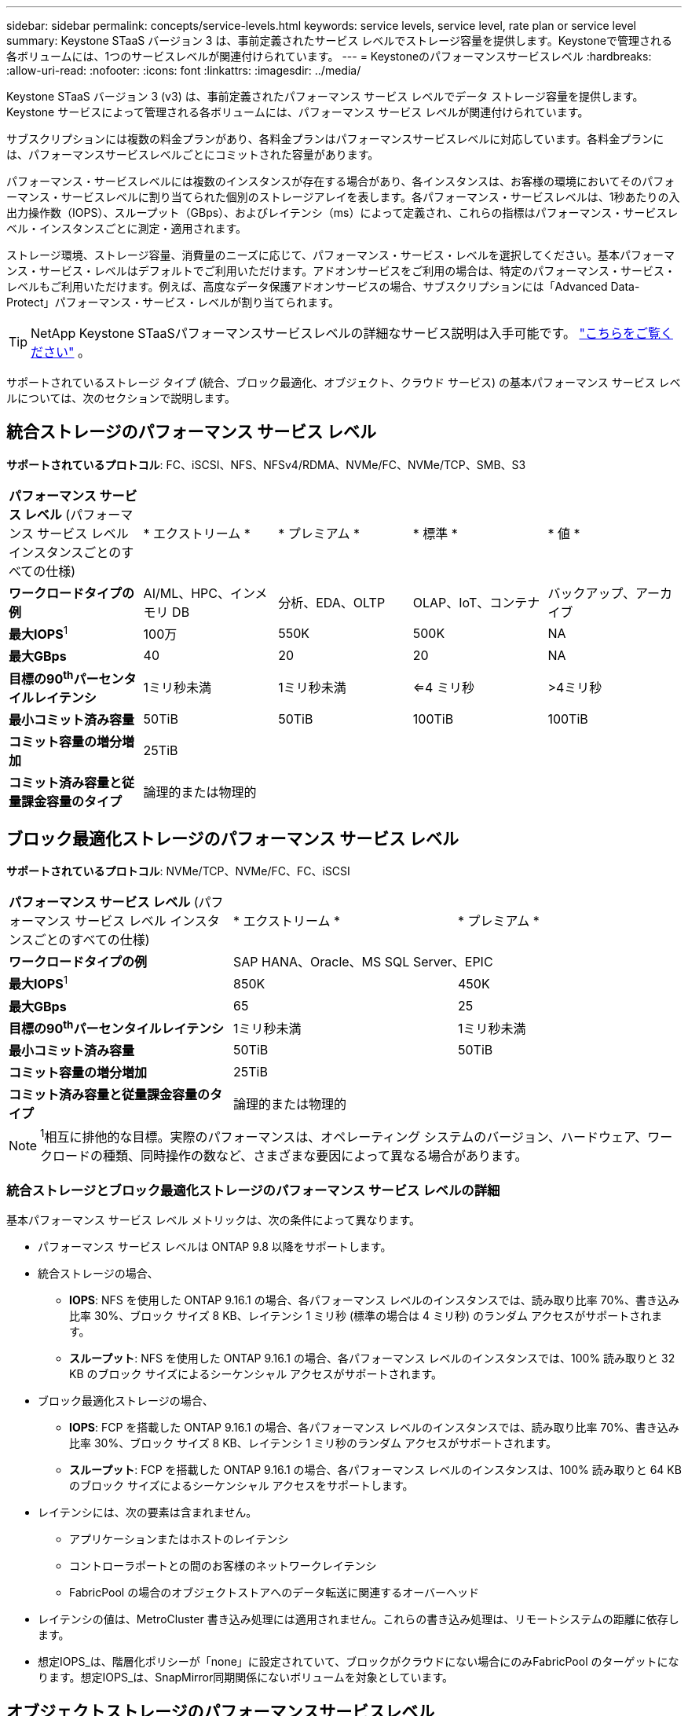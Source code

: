 ---
sidebar: sidebar 
permalink: concepts/service-levels.html 
keywords: service levels, service level, rate plan or service level 
summary: Keystone STaaS バージョン 3 は、事前定義されたサービス レベルでストレージ容量を提供します。Keystoneで管理される各ボリュームには、1つのサービスレベルが関連付けられています。 
---
= Keystoneのパフォーマンスサービスレベル
:hardbreaks:
:allow-uri-read: 
:nofooter: 
:icons: font
:linkattrs: 
:imagesdir: ../media/


[role="lead"]
Keystone STaaS バージョン 3 (v3) は、事前定義されたパフォーマンス サービス レベルでデータ ストレージ容量を提供します。Keystone サービスによって管理される各ボリュームには、パフォーマンス サービス レベルが関連付けられています。

サブスクリプションには複数の料金プランがあり、各料金プランはパフォーマンスサービスレベルに対応しています。各料金プランには、パフォーマンスサービスレベルごとにコミットされた容量があります。

パフォーマンス・サービスレベルには複数のインスタンスが存在する場合があり、各インスタンスは、お客様の環境においてそのパフォーマンス・サービスレベルに割り当てられた個別のストレージアレイを表します。各パフォーマンス・サービスレベルは、1秒あたりの入出力操作数（IOPS）、スループット（GBps）、およびレイテンシ（ms）によって定義され、これらの指標はパフォーマンス・サービスレベル・インスタンスごとに測定・適用されます。

ストレージ環境、ストレージ容量、消費量のニーズに応じて、パフォーマンス・サービス・レベルを選択してください。基本パフォーマンス・サービス・レベルはデフォルトでご利用いただけます。アドオンサービスをご利用の場合は、特定のパフォーマンス・サービス・レベルもご利用いただけます。例えば、高度なデータ保護アドオンサービスの場合、サブスクリプションには「Advanced Data-Protect」パフォーマンス・サービス・レベルが割り当てられます。


TIP: NetApp Keystone STaaSパフォーマンスサービスレベルの詳細なサービス説明は入手可能です。  https://www.netapp.com/services/keystone/terms-and-conditions/["こちらをご覧ください"^] 。

サポートされているストレージ タイプ (統合、ブロック最適化、オブジェクト、クラウド サービス) の基本パフォーマンス サービス レベルについては、次のセクションで説明します。



== 統合ストレージのパフォーマンス サービス レベル

*サポートされているプロトコル*: FC、iSCSI、NFS、NFSv4/RDMA、NVMe/FC、NVMe/TCP、SMB、S3

|===


| *パフォーマンス サービス レベル* (パフォーマンス サービス レベル インスタンスごとのすべての仕様) | * エクストリーム * | * プレミアム * | * 標準 * | * 値 * 


| *ワークロードタイプの例* | AI/ML、HPC、インメモリ DB | 分析、EDA、OLTP | OLAP、IoT、コンテナ | バックアップ、アーカイブ 


| *最大IOPS*^1^ | 100万 | 550K | 500K | NA 


| *最大GBps* | 40 | 20 | 20 | NA 


| *目標の90^th^パーセンタイルレイテンシ* | 1ミリ秒未満 | 1ミリ秒未満 | <=4 ミリ秒 | >4ミリ秒 


| *最小コミット済み容量* | 50TiB | 50TiB | 100TiB | 100TiB 


| *コミット容量の増分増加* 4+| 25TiB 


| *コミット済み容量と従量課金容量のタイプ* 4+| 論理的または物理的 
|===


== ブロック最適化ストレージのパフォーマンス サービス レベル

*サポートされているプロトコル*: NVMe/TCP、NVMe/FC、FC、iSCSI

|===


| *パフォーマンス サービス レベル* (パフォーマンス サービス レベル インスタンスごとのすべての仕様) | * エクストリーム * | * プレミアム * 


| *ワークロードタイプの例* 2+| SAP HANA、Oracle、MS SQL Server、EPIC 


| *最大IOPS*^1^ | 850K | 450K 


| *最大GBps* | 65 | 25 


| *目標の90^th^パーセンタイルレイテンシ* | 1ミリ秒未満 | 1ミリ秒未満 


| *最小コミット済み容量* | 50TiB | 50TiB 


| *コミット容量の増分増加* 2+| 25TiB 


| *コミット済み容量と従量課金容量のタイプ* 2+| 論理的または物理的 
|===

NOTE: ^1^相互に排他的な目標。実際のパフォーマンスは、オペレーティング システムのバージョン、ハードウェア、ワークロードの種類、同時操作の数など、さまざまな要因によって異なる場合があります。



=== 統合ストレージとブロック最適化ストレージのパフォーマンス サービス レベルの詳細

基本パフォーマンス サービス レベル メトリックは、次の条件によって異なります。

* パフォーマンス サービス レベルは ONTAP 9.8 以降をサポートします。
* 統合ストレージの場合、
+
** *IOPS*: NFS を使用した ONTAP 9.16.1 の場合、各パフォーマンス レベルのインスタンスでは、読み取り比率 70%、書き込み比率 30%、ブロック サイズ 8 KB、レイテンシ 1 ミリ秒 (標準の場合は 4 ミリ秒) のランダム アクセスがサポートされます。
** *スループット*: NFS を使用した ONTAP 9.16.1 の場合、各パフォーマンス レベルのインスタンスでは、100% 読み取りと 32 KB のブロック サイズによるシーケンシャル アクセスがサポートされます。


* ブロック最適化ストレージの場合、
+
** *IOPS*: FCP を搭載した ONTAP 9.16.1 の場合、各パフォーマンス レベルのインスタンスでは、読み取り比率 70%、書き込み比率 30%、ブロック サイズ 8 KB、レイテンシ 1 ミリ秒のランダム アクセスがサポートされます。
** *スループット*: FCP を搭載した ONTAP 9.16.1 の場合、各パフォーマンス レベルのインスタンスは、100% 読み取りと 64 KB のブロック サイズによるシーケンシャル アクセスをサポートします。


* レイテンシには、次の要素は含まれません。
+
** アプリケーションまたはホストのレイテンシ
** コントローラポートとの間のお客様のネットワークレイテンシ
** FabricPool の場合のオブジェクトストアへのデータ転送に関連するオーバーヘッド


* レイテンシの値は、MetroCluster 書き込み処理には適用されません。これらの書き込み処理は、リモートシステムの距離に依存します。
* 想定IOPS_は、階層化ポリシーが「none」に設定されていて、ブロックがクラウドにない場合にのみFabricPool のターゲットになります。想定IOPS_は、SnapMirror同期関係にないボリュームを対象としています。




== オブジェクトストレージのパフォーマンスサービスレベル

* サポートされるプロトコル * ： S3

|===


| *パフォーマンスサービスレベル* | * 標準 * | * 値 * 


| *注文あたりの最小コミット容量* | 200TiB | 500TiB 


| *コミット容量の増分増加* | 25TiB | 100TiB 


| *コミット済み容量と従量課金容量のタイプ* 2+| 物理 
|===


== クラウドストレージ

*サポートされているプロトコル*: NFS、CIFS、iSCSI、S3 (AWS および Azure のみ)

|===


| *パフォーマンスサービスレベル* | Cloud Volumes ONTAP 


| *注文あたりの最小コミット容量* | 4TiB 未満 


| *コミット容量の増分増加* | 1TiB 


| *コミット済み容量と従量課金容量のタイプ* | 論理 
|===
[NOTE]
====
* コンピューティング、ストレージ、ネットワーキングなどのクラウドネイティブサービスの料金は、クラウドプロバイダから請求されます。
* これらのサービスは、クラウドストレージとコンピューティングの特性によって異なります。


====
* 関連情報 *

* link:../concepts/supported-storage-capacity.html["サポートされているストレージ容量"]
* link:..//concepts/metrics.html["Keystoneサービスで使用される指標と定義"]
* link:../concepts/pricing.html["Keystoneの価格設定"]

